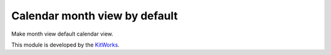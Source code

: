 Calendar month view by default
==============================

Make month view default calendar view.

This module is developed by the `KitWorks <https://kitworks.systems/>`__.
